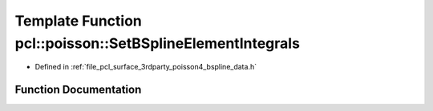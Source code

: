 .. _exhale_function_bspline__data_8h_1ace587f294936d1941bebc9cee723459d:

Template Function pcl::poisson::SetBSplineElementIntegrals
==========================================================

- Defined in :ref:`file_pcl_surface_3rdparty_poisson4_bspline_data.h`


Function Documentation
----------------------


.. doxygenfunction:: pcl::poisson::SetBSplineElementIntegrals(double)
